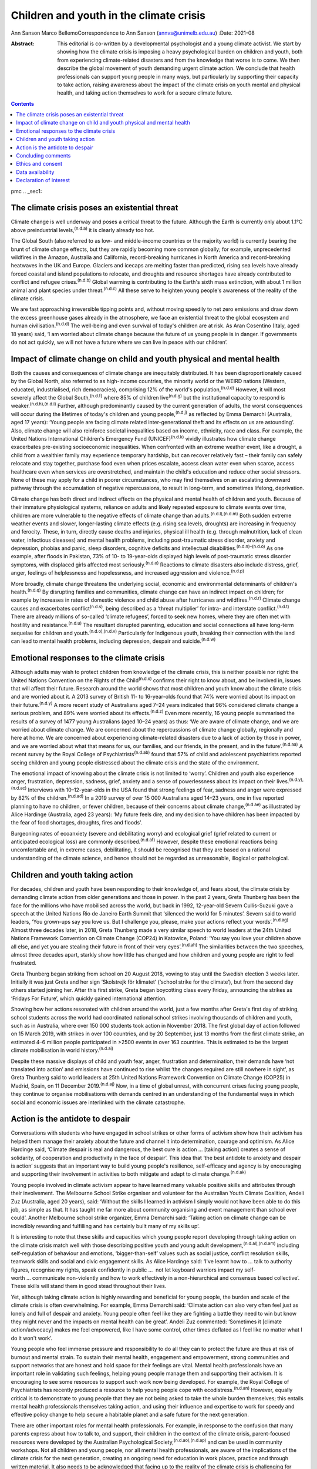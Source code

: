 ========================================
Children and youth in the climate crisis
========================================

Ann Sanson
Marco BellemoCorrespondence to Ann Sanson (annvs@unimelb.edu.au)
:Date: 2021-08

:Abstract:
   This editorial is co-written by a developmental psychologist and a
   young climate activist. We start by showing how the climate crisis is
   imposing a heavy psychological burden on children and youth, both
   from experiencing climate-related disasters and from the knowledge
   that worse is to come. We then describe the global movement of youth
   demanding urgent climate action. We conclude that health
   professionals can support young people in many ways, but particularly
   by supporting their capacity to take action, raising awareness about
   the impact of the climate crisis on youth mental and physical health,
   and taking action themselves to work for a secure climate future.


.. contents::
   :depth: 3
..

pmc
.. _sec1:

The climate crisis poses an existential threat
==============================================

Climate change is well underway and poses a critical threat to the
future. Although the Earth is currently only about 1.1°C above
preindustrial levels,\ :sup:`(n.d.a)` it is clearly already too hot.

The Global South (also referred to as low- and middle-income countries
or the majority world) is currently bearing the brunt of climate change
effects, but they are rapidly becoming more common globally; for
example, unprecedented wildfires in the Amazon, Australia and
California, record-breaking hurricanes in North America and
record-breaking heatwaves in the UK and Europe. Glaciers and icecaps are
melting faster than predicted, rising sea levels have already forced
coastal and island populations to relocate, and droughts and resource
shortages have already contributed to conflict and refugee
crises.\ :sup:`(n.d.b)` Global warming is contributing to the Earth's
sixth mass extinction, with about 1 million animal and plant species
under threat.\ :sup:`(n.d.c)` All these serve to heighten young people's
awareness of the reality of the climate crisis.

We are fast approaching irreversible tipping points and, without moving
speedily to net zero emissions and draw down the excess greenhouse gases
already in the atmosphere, we face an existential threat to the global
ecosystem and human civilisation.\ :sup:`(n.d.d)` The well-being and
even survival of today's children are at risk. As Aran Cosentino (Italy,
aged 18 years) said, ‘I am worried about climate change because the
future of us young people is in danger. If governments do not act
quickly, we will not have a future where we can live in peace with our
children’.

.. _sec2:

Impact of climate change on child and youth physical and mental health
======================================================================

Both the causes and consequences of climate change are inequitably
distributed. It has been disproportionately caused by the Global North,
also referred to as high-income countries, the minority world or the
WEIRD nations (Western, educated, industrialised, rich democracies),
comprising 12% of the world's population,\ :sup:`(n.d.e)` However, it
will most severely affect the Global South,\ :sup:`(n.d.f)` where 85% of
children live\ :sup:`(n.d.g)` but the institutional capacity to respond
is weaker.\ :sup:`(n.d.h),(n.d.i)` Further, although predominantly
caused by the current generation of adults, the worst consequences will
occur during the lifetimes of today's children and young
people,\ :sup:`(n.d.j)` as reflected by Emma Demarchi (Australia, aged
17 years): ‘Young people are facing climate related inter-generational
theft and its effects on us are astounding’. Also, climate change will
also reinforce societal inequalities based on income, ethnicity, race
and class. For example, the United Nations International Children's
Emergency Fund (UNICEF)\ :sup:`(n.d.k)` vividly illustrates how climate
change exacerbates pre-existing socioeconomic inequalities. When
confronted with an extreme weather event, like a drought, a child from a
wealthier family may experience temporary hardship, but can recover
relatively fast – their family can safely relocate and stay together,
purchase food even when prices escalate, access clean water even when
scarce, access healthcare even when services are overstretched, and
maintain the child's education and reduce other social stressors. None
of these may apply for a child in poorer circumstances, who may find
themselves on an escalating downward pathway through the accumulation of
negative repercussions, to result in long-term, and sometimes lifelong,
deprivation.

Climate change has both direct and indirect effects on the physical and
mental health of children and youth. Because of their immature
physiological systems, reliance on adults and likely repeated exposure
to climate events over time, children are more vulnerable to the
negative effects of climate change than adults.\ :sup:`(n.d.l),(n.d.m)`
Both sudden extreme weather events and slower, longer-lasting climate
effects (e.g. rising sea levels, droughts) are increasing in frequency
and ferocity. These, in turn, directly cause deaths and injuries,
physical ill health (e.g. through malnutrition, lack of clean water,
infectious diseases) and mental health problems, including
post-traumatic stress disorder, anxiety and depression, phobias and
panic, sleep disorders, cognitive deficits and intellectual
disabilities.\ :sup:`(n.d.n)–(n.d.o)` As one example, after floods in
Pakistan, 73% of 10- to 19-year-olds displayed high levels of
post-traumatic stress disorder symptoms, with displaced girls affected
most seriously.\ :sup:`(n.d.o)` Reactions to climate disasters also
include distress, grief, anger, feelings of helplessness and
hopelessness, and increased aggression and violence.\ :sup:`(n.d.p)`

More broadly, climate change threatens the underlying social, economic
and environmental determinants of children's health.\ :sup:`(n.d.q)` By
disrupting families and communities, climate change can have an indirect
impact on children; for example by increases in rates of domestic
violence and child abuse after hurricanes and wildfires.\ :sup:`(n.d.r)`
Climate change causes and exacerbates conflict\ :sup:`(n.d.s)`, being
described as a ‘threat multiplier’ for intra- and interstate
conflict.\ :sup:`(n.d.t)` There are already millions of so-called
‘climate refugees’, forced to seek new homes, where they are often met
with hostility and resistance.\ :sup:`(n.d.u)` The resultant disrupted
parenting, education and social connections all have long-term sequelae
for children and youth.\ :sup:`(n.d.o),(n.d.v)` Particularly for
Indigenous youth, breaking their connection with the land can lead to
mental health problems, including depression, despair and
suicide.\ :sup:`(n.d.w)`

.. _sec3:

Emotional responses to the climate crisis
=========================================

Although adults may wish to protect children from knowledge of the
climate crisis, this is neither possible nor right: the United Nations
Convention on the Rights of the Child\ :sup:`(n.d.x)` confirms their
right to know about, and be involved in, issues that will affect their
future. Research around the world shows that most children and youth
know about the climate crisis and are worried about it. A 2013 survey of
British 11- to 16-year-olds found that 74% were worried about its impact
on their future.\ :sup:`(n.d.y)` A more recent study of Australians aged
7–24 years indicated that 96% considered climate change a serious
problem, and 89% were worried about its effects.\ :sup:`(n.d.z)` Even
more recently, 16 young people summarised the results of a survey of
1477 young Australians (aged 10–24 years) as thus: ‘We are aware of
climate change, and we are worried about climate change. We are
concerned about the repercussions of climate change globally, regionally
and here at home. We are concerned about experiencing climate-related
disasters due to a lack of action by those in power, and we are worried
about what that means for us, our families, and our friends, in the
present, and in the future’.\ :sup:`(n.d.aa)` A recent survey by the
Royal College of Psychiatrists\ :sup:`(n.d.ab)` found that 57% of child
and adolescent psychiatrists reported seeing children and young people
distressed about the climate crisis and the state of the environment.

The emotional impact of knowing about the climate crisis is not limited
to ‘worry’. Children and youth also experience anger, frustration,
depression, sadness, grief, anxiety and a sense of powerlessness about
its impact on their lives.\ :sup:`(n.d.y),(n.d.ac)` Interviews with
10–12-year-olds in the USA found that strong feelings of fear, sadness
and anger were expressed by 82% of the children.\ :sup:`(n.d.ad)` In a
2019 survey of over 15 000 Australians aged 14–23 years, one in five
reported planning to have no children, or fewer children, because of
their concerns about climate change,\ :sup:`(n.d.ae)` as illustrated by
Alice Hardinge (Australia, aged 23 years): ‘My future feels dire, and my
decision to have children has been impacted by the fear of food
shortages, droughts, fires and floods’.

Burgeoning rates of ecoanxiety (severe and debilitating worry) and
ecological grief (grief related to current or anticipated ecological
loss) are commonly described.\ :sup:`(n.d.af)` However, despite these
emotional reactions being uncomfortable and, in extreme cases,
debilitating, it should be recognised that they are based on a rational
understanding of the climate science, and hence should not be regarded
as unreasonable, illogical or pathological.

.. _sec4:

Children and youth taking action
================================

For decades, children and youth have been responding to their knowledge
of, and fears about, the climate crisis by demanding climate action from
older generations and those in power. In the past 2 years, Greta
Thunberg has been the face for the millions who have mobilised across
the world, but back in 1992, 12-year-old Severn Cullis-Suzuki gave a
speech at the United Nations Rio de Janeiro Earth Summit that ‘silenced
the world for 5 minutes’. Severn said to world leaders, ‘You grown-ups
say you love us. But I challenge you, please, make your actions reflect
your words’.\ :sup:`(n.d.ag)` Almost three decades later, in 2018, Greta
Thunberg made a very similar speech to world leaders at the 24th United
Nations Framework Convention on Climate Change (COP24) in Katowice,
Poland: ‘You say you love your children above all else, and yet you are
stealing their future in front of their very eyes’.\ :sup:`(n.d.ah)` The
similarities between the two speeches, almost three decades apart,
starkly show how little has changed and how children and young people
are right to feel frustrated.

Greta Thunberg began striking from school on 20 August 2018, vowing to
stay until the Swedish election 3 weeks later. Initially it was just
Greta and her sign ‘Skolstrejk för klimatet’ (‘school strike for the
climate’), but from the second day others started joining her. After
this first strike, Greta began boycotting class every Friday, announcing
the strikes as ‘Fridays For Future’, which quickly gained international
attention.

Showing how her actions resonated with children around the world, just a
few months after Greta's first day of striking, school students across
the world had coordinated national school strikes involving thousands of
children and youth, such as in Australia, where over 150 000 students
took action in November 2018. The first global day of action followed on
15 March 2019, with strikes in over 100 countries, and by 20 September,
just 13 months from the first climate strike, an estimated 4–6 million
people participated in >2500 events in over 163 countries. This is
estimated to be the largest climate mobilisation in world
history.\ :sup:`(n.d.ai)`

Despite these massive displays of child and youth fear, anger,
frustration and determination, their demands have ‘not translated into
action’ and emissions have continued to rise whilst ‘the changes
required are still nowhere in sight’, as Greta Thunberg said to world
leaders at 25th United Nations Framework Convention on Climate Change
(COP25) in Madrid, Spain, on 11 December 2019.\ :sup:`(n.d.aj)` Now, in
a time of global unrest, with concurrent crises facing young people,
they continue to organise mobilisations with demands centred in an
understanding of the fundamental ways in which social and economic
issues are interlinked with the climate catastrophe.

.. _sec5:

Action is the antidote to despair
=================================

Conversations with students who have engaged in school strikes or other
forms of activism show how their activism has helped them manage their
anxiety about the future and channel it into determination, courage and
optimism. As Alice Hardinge said, ‘Climate despair is real and
dangerous, the best cure is action … [taking action] creates a sense of
solidarity, of cooperation and productivity in the face of despair’.
This idea that ‘the best antidote to anxiety and despair is action’
suggests that an important way to build young people's resilience,
self-efficacy and agency is by encouraging and supporting their
involvement in activities to both mitigate and adapt to climate
change.\ :sup:`(n.d.ak)`

Young people involved in climate activism appear to have learned many
valuable positive skills and attributes through their involvement. The
Melbourne School Strike organiser and volunteer for the Australian Youth
Climate Coalition, Andeli Zuz (Australia, aged 20 years), said: ‘Without
the skills I learned in activism I simply would not have been able to do
this job, as simple as that. It has taught me far more about community
organising and event management than school ever could’. Another
Melbourne school strike organizer, Emma Demarchi said: ‘Taking action on
climate change can be incredibly rewarding and fulfilling and has
certainly built many of my skills up’.

It is interesting to note that these skills and capacities which young
people report developing through taking action on the climate crisis
match well with those describing positive youth and young adult
development,\ :sup:`(n.d.al),(n.d.am)` including self-regulation of
behaviour and emotions, ‘bigger-than-self’ values such as social
justice, conflict resolution skills, teamwork skills and social and
civic engagement skills. As Alice Hardinge said: ‘I've learnt how to … 
talk to authority figures, recognise my rights, speak confidently in
public …  not let keyboard warriors impact my self-worth … communicate
non-violently and how to work effectively in a non-hierarchical and
consensus based collective’. These skills will stand them in good stead
throughout their lives.

Yet, although taking climate action is highly rewarding and beneficial
for young people, the burden and scale of the climate crisis is often
overwhelming. For example, Emma Demarchi said: ‘Climate action can also
very often feel just as lonely and full of despair and anxiety. Young
people often feel like they are fighting a battle they need to win but
know they might never and the impacts on mental health can be great’.
Andeli Zuz commented: ‘Sometimes it [climate action/advocacy] makes me
feel empowered, like I have some control, other times deflated as I feel
like no matter what I do it won't work’.

Young people who feel immense pressure and responsibility to do all they
can to protect the future are thus at risk of burnout and mental strain.
To sustain their mental health, engagement and empowerment, strong
communities and support networks that are honest and hold space for
their feelings are vital. Mental health professionals have an important
role in validating such feelings, helping young people manage them and
supporting their activism. It is encouraging to see some resources to
support such work now being developed. For example, the Royal College of
Psychiatrists has recently produced a resource to help young people cope
with ecodistress.\ :sup:`(n.d.an)` However, equally critical is to
demonstrate to young people that they are not being asked to take the
whole burden themselves; this entails mental health professionals
themselves taking action, and using their influence and expertise to
work for speedy and effective policy change to help secure a habitable
planet and a safe future for the next generation.

There are other important roles for mental health professionals. For
example, in response to the confusion that many parents express about
how to talk to, and support, their children in the context of the
climate crisis, parent-focused resources were developed by the
Australian Psychological Society,\ :sup:`(n.d.ao),(n.d.ap)` and can be
used in community workshops. Not all children and young people, nor all
mental health professionals, are aware of the implications of the
climate crisis for the next generation, creating an ongoing need for
education in work places, practice and through written material. It also
needs to be acknowledged that facing up to the reality of the climate
crisis is challenging for mental health professionals themselves. In
Australia, Psychology for a Safe Climate
(https://www.psychologyforasafeclimate.org) has developed resources and
methodologies for supporting activists, including health professionals,
to manage their climate grief. In advocating for policy change, strong
position statements from our professional organisations can be a
valuable tool.

.. _sec6:

Concluding comments
===================

The climate crisis is already placing significant psychological burdens
on children and young people, from both direct experience and simply
knowing the dangers it poses for their future. Yet until recently,
children's voices have been neglected in discussions of the climate
crisis. But the courage and determination of Greta Thunberg acted as a
catalyst for children in their millions to raise their voices and demand
to be taken seriously, and to demand action.

Mental health professionals can help to protect the next generation and
prepare them for the future. Clinicians need to be aware of how the
climate crisis can cause emotional distress, and recognise and respond
to the psychological consequences of exposure to the effects of climate
change, especially in the Global South, where psychological help is
scant.\ :sup:`(n.d.h)` Supporting young people in speaking out and
taking action, whether to protect their communities from the effects of
climate change or to demand action by politicians and others, may be the
most beneficial approach that mental health professionals can take. Such
action builds beliefs in self-efficacy and collective efficacy,
practical active citizenship skills, courage and
hope,\ :sup:`(n.d.i),(n.d.m)` which is reinforced when young people can
see that mental health professionals are also taking action. This
editorial seeks to help give voice to youth and provide an example of
intergenerational partnership.

However, without speedy action at a global scale to prevent catastrophic
climate change, it will not be possible to protect young people's
psychological well-being, or even their survival. Today's adults may be
the last generation that can ensure a liveable world for future
generations. They need to act as citizens to demand effective and speedy
climate action, and not rely on young people to carry this burden alone.
For mental health professionals who have responsibility for protecting
human health and well-being, there is a particular moral imperative to
use their status and expertise, individually and collectively, to speak
out on behalf of the children and youth of today and tomorrow.

.. _sec7:

Ethics and consent
==================

No ethical approval was required for this editorial. Young people
provided quotes voluntarily and explicitly agreed to them being used.
This paper includes quotes volunteered by young people aged 17–24 years,
who were known to the second author through their joint engagement in
the school strike movement. They were invited to provide responses to a
series of questions for the purposes of this editorial, and gave their
written consent to them being used herein.

**Ann Sanson** (PhD) is an Honorary Professorial Fellow at the
Department of Paediatrics, University of Melbourne, Australia. **Marco
Bellemo** is an organiser with School Strike For Climate in Australia.

.. _sec-das1:

Data availability
=================

The quotes used in this editorial were provided specifically for this
purpose. Access to them would require further consent from the
participants. The corresponding author (A.S.) can be contacted for
further information.

Both authors made substantial contributions to this editorial, jointly
planning and co-writing it.

.. _nts4:

Declaration of interest
=======================

None.

.. container:: references csl-bib-body hanging-indent
   :name: refs

   .. container:: csl-entry
      :name: ref-ref1

      n.d.a.

   .. container:: csl-entry
      :name: ref-ref2

      n.d.b.

   .. container:: csl-entry
      :name: ref-ref3

      n.d.c.

   .. container:: csl-entry
      :name: ref-ref4

      n.d.d.

   .. container:: csl-entry
      :name: ref-ref5

      n.d.e.

   .. container:: csl-entry
      :name: ref-ref6

      n.d.f.

   .. container:: csl-entry
      :name: ref-ref7

      n.d.g.

   .. container:: csl-entry
      :name: ref-ref8

      n.d.h.

   .. container:: csl-entry
      :name: ref-ref9

      n.d.i.

   .. container:: csl-entry
      :name: ref-ref10

      n.d.j.

   .. container:: csl-entry
      :name: ref-ref11

      n.d.k.

   .. container:: csl-entry
      :name: ref-ref12

      n.d.l.

   .. container:: csl-entry
      :name: ref-ref13

      n.d.m.

   .. container:: csl-entry
      :name: ref-ref14

      n.d.n.

   .. container:: csl-entry
      :name: ref-ref16

      n.d.o.

   .. container:: csl-entry
      :name: ref-ref17

      n.d.p.

   .. container:: csl-entry
      :name: ref-ref18

      n.d.q.

   .. container:: csl-entry
      :name: ref-ref19

      n.d.r.

   .. container:: csl-entry
      :name: ref-ref20

      n.d.s.

   .. container:: csl-entry
      :name: ref-ref21

      n.d.t.

   .. container:: csl-entry
      :name: ref-ref22

      n.d.u.

   .. container:: csl-entry
      :name: ref-ref23

      n.d.v.

   .. container:: csl-entry
      :name: ref-ref24

      n.d.w.

   .. container:: csl-entry
      :name: ref-ref25

      n.d.x.

   .. container:: csl-entry
      :name: ref-ref26

      n.d.y.

   .. container:: csl-entry
      :name: ref-ref27

      n.d.z.

   .. container:: csl-entry
      :name: ref-ref28

      n.d.aa.

   .. container:: csl-entry
      :name: ref-ref29

      n.d.ab.

   .. container:: csl-entry
      :name: ref-ref30

      n.d.ac.

   .. container:: csl-entry
      :name: ref-ref31

      n.d.ad.

   .. container:: csl-entry
      :name: ref-ref32

      n.d.ae.

   .. container:: csl-entry
      :name: ref-ref33

      n.d.af.

   .. container:: csl-entry
      :name: ref-ref34

      n.d.ag.

   .. container:: csl-entry
      :name: ref-ref35

      n.d.ah.

   .. container:: csl-entry
      :name: ref-ref36

      n.d.ai.

   .. container:: csl-entry
      :name: ref-ref37

      n.d.aj.

   .. container:: csl-entry
      :name: ref-ref38

      n.d.ak.

   .. container:: csl-entry
      :name: ref-ref39

      n.d.al.

   .. container:: csl-entry
      :name: ref-ref40

      n.d.am.

   .. container:: csl-entry
      :name: ref-ref41

      n.d.an.

   .. container:: csl-entry
      :name: ref-ref42

      n.d.ao.

   .. container:: csl-entry
      :name: ref-ref43

      n.d.ap.
